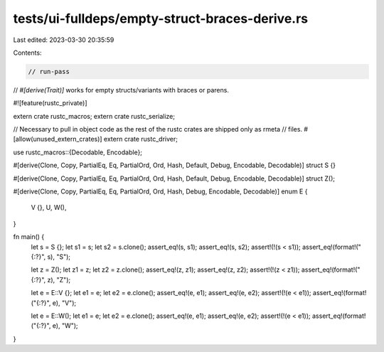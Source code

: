 tests/ui-fulldeps/empty-struct-braces-derive.rs
===============================================

Last edited: 2023-03-30 20:35:59

Contents:

.. code-block:: rs

    // run-pass
// `#[derive(Trait)]` works for empty structs/variants with braces or parens.

#![feature(rustc_private)]

extern crate rustc_macros;
extern crate rustc_serialize;

// Necessary to pull in object code as the rest of the rustc crates are shipped only as rmeta
// files.
#[allow(unused_extern_crates)]
extern crate rustc_driver;

use rustc_macros::{Decodable, Encodable};

#[derive(Clone, Copy, PartialEq, Eq, PartialOrd, Ord, Hash, Default, Debug, Encodable, Decodable)]
struct S {}

#[derive(Clone, Copy, PartialEq, Eq, PartialOrd, Ord, Hash, Default, Debug, Encodable, Decodable)]
struct Z();

#[derive(Clone, Copy, PartialEq, Eq, PartialOrd, Ord, Hash, Debug, Encodable, Decodable)]
enum E {
    V {},
    U,
    W(),
}

fn main() {
    let s = S {};
    let s1 = s;
    let s2 = s.clone();
    assert_eq!(s, s1);
    assert_eq!(s, s2);
    assert!(!(s < s1));
    assert_eq!(format!("{:?}", s), "S");

    let z = Z();
    let z1 = z;
    let z2 = z.clone();
    assert_eq!(z, z1);
    assert_eq!(z, z2);
    assert!(!(z < z1));
    assert_eq!(format!("{:?}", z), "Z");

    let e = E::V {};
    let e1 = e;
    let e2 = e.clone();
    assert_eq!(e, e1);
    assert_eq!(e, e2);
    assert!(!(e < e1));
    assert_eq!(format!("{:?}", e), "V");

    let e = E::W();
    let e1 = e;
    let e2 = e.clone();
    assert_eq!(e, e1);
    assert_eq!(e, e2);
    assert!(!(e < e1));
    assert_eq!(format!("{:?}", e), "W");
}


